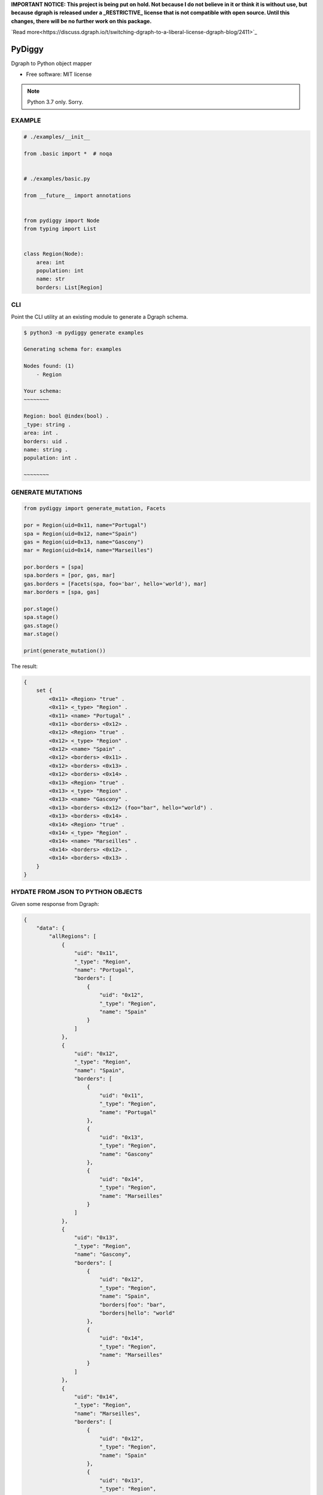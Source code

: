 **IMPORTANT NOTICE: This project is being put on hold. Not because I do not believe in it or think it is without use, but because dgraph is released under a _RESTRICTIVE_ license that is not compatible with open source. Until this changes, there will be no further work on this package.**

`Read more<https://discuss.dgraph.io/t/switching-dgraph-to-a-liberal-license-dgraph-blog/2411>`_


=======
PyDiggy
=======


.. .. image:: https://img.shields.io/pypi/v/pydiggy.svg
..         :target: https://pypi.python.org/pypi/pydiggy

.. .. image:: https://img.shields.io/travis/ahopkins/pydiggy.svg
..         :target: https://travis-ci.org/ahopkins/pydiggy

.. .. image:: https://readthedocs.org/projects/pydiggy/badge/?version=latest
..         :target: https://pydiggy.readthedocs.io/en/latest/?badge=latest
..         :alt: Documentation Status


.. .. image:: https://pyup.io/repos/github/ahopkins/pydiggy/shield.svg
..      :target: https://pyup.io/repos/github/ahopkins/pydiggy/
..      :alt: Updates



Dgraph to Python object mapper


* Free software: MIT license

.. * Documentation: https://pydiggy.readthedocs.io.

.. note::

    Python 3.7 only. Sorry.


EXAMPLE
-------

.. code-block:: python

    # ./examples/__init__

    from .basic import *  # noqa


    # ./examples/basic.py

    from __future__ import annotations


    from pydiggy import Node
    from typing import List


    class Region(Node):
        area: int
        population: int
        name: str
        borders: List[Region]



CLI
---

Point the CLI utility at an existing module to generate a Dgraph schema.

.. code-block::

    $ python3 -m pydiggy generate examples

    Generating schema for: examples

    Nodes found: (1)
        - Region

    Your schema:
    ~~~~~~~~

    Region: bool @index(bool) .
    _type: string .
    area: int .
    borders: uid .
    name: string .
    population: int .

    ~~~~~~~~

GENERATE MUTATIONS
------------------

.. code-block:: python

    from pydiggy import generate_mutation, Facets

    por = Region(uid=0x11, name="Portugal")
    spa = Region(uid=0x12, name="Spain")
    gas = Region(uid=0x13, name="Gascony")
    mar = Region(uid=0x14, name="Marseilles")

    por.borders = [spa]
    spa.borders = [por, gas, mar]
    gas.borders = [Facets(spa, foo='bar', hello='world'), mar]
    mar.borders = [spa, gas]

    por.stage()
    spa.stage()
    gas.stage()
    mar.stage()

    print(generate_mutation())

The result:

.. code-block::

    {
        set {
            <0x11> <Region> "true" .
            <0x11> <_type> "Region" .
            <0x11> <name> "Portugal" .
            <0x11> <borders> <0x12> .
            <0x12> <Region> "true" .
            <0x12> <_type> "Region" .
            <0x12> <name> "Spain" .
            <0x12> <borders> <0x11> .
            <0x12> <borders> <0x13> .
            <0x12> <borders> <0x14> .
            <0x13> <Region> "true" .
            <0x13> <_type> "Region" .
            <0x13> <name> "Gascony" .
            <0x13> <borders> <0x12> (foo="bar", hello="world") .
            <0x13> <borders> <0x14> .
            <0x14> <Region> "true" .
            <0x14> <_type> "Region" .
            <0x14> <name> "Marseilles" .
            <0x14> <borders> <0x12> .
            <0x14> <borders> <0x13> .
        }
    }

HYDATE FROM JSON TO PYTHON OBJECTS
----------------------------------

Given some response from Dgraph:

.. code-block:: JSON

    {
        "data": {
            "allRegions": [
                {
                    "uid": "0x11",
                    "_type": "Region",
                    "name": "Portugal",
                    "borders": [
                        {
                            "uid": "0x12",
                            "_type": "Region",
                            "name": "Spain"
                        }
                    ]
                },
                {
                    "uid": "0x12",
                    "_type": "Region",
                    "name": "Spain",
                    "borders": [
                        {
                            "uid": "0x11",
                            "_type": "Region",
                            "name": "Portugal"
                        },
                        {
                            "uid": "0x13",
                            "_type": "Region",
                            "name": "Gascony"
                        },
                        {
                            "uid": "0x14",
                            "_type": "Region",
                            "name": "Marseilles"
                        }
                    ]
                },
                {
                    "uid": "0x13",
                    "_type": "Region",
                    "name": "Gascony",
                    "borders": [
                        {
                            "uid": "0x12",
                            "_type": "Region",
                            "name": "Spain",
                            "borders|foo": "bar",
                            "borders|hello": "world"
                        },
                        {
                            "uid": "0x14",
                            "_type": "Region",
                            "name": "Marseilles"
                        }
                    ]
                },
                {
                    "uid": "0x14",
                    "_type": "Region",
                    "name": "Marseilles",
                    "borders": [
                        {
                            "uid": "0x12",
                            "_type": "Region",
                            "name": "Spain"
                        },
                        {
                            "uid": "0x13",
                            "_type": "Region",
                            "name": "Gascony"
                        }
                    ]
                }
            ]
        },
        "extensions": {
            "server_latency": {
                "parsing_ns": 23727,
                "processing_ns": 2000535,
                "encoding_ns": 7803450
            },
            "txn": {
                "start_ts": 117,
                "lin_read": {
                    "ids": {
                        "1": 49
                    }
                }
            }
        }
    }

We can turn it into some Python objects:

.. code-block:: python

    >>> data = hydrate(retrieved_data)

    {'allRegions': [<Region:17>, <Region:18>, <Region:19>, <Region:20>]}
